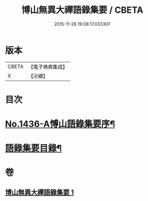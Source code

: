 #+TITLE: 博山無異大禪語錄集要 / CBETA
#+DATE: 2015-11-26 19:08:17.033307
* 版本
 |     CBETA|【電子佛典集成】|
 |         X|【卍續】    |

* 目次
* [[file:KR6q0366_001.txt::001-0383b1][No.1436-A愽山語錄集要序¶]]
* [[file:KR6q0366_001.txt::0383c20][語錄集要目錄¶]]
* 卷
** [[file:KR6q0366_001.txt][博山無異大禪語錄集要 1]]
